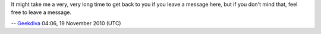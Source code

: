 It might take me a very, very long time to get back to you if you leave a message here, but if you don't mind that, feel free to leave a message.

-- `Geekdiva <User:Geekdiva>`__ 04:06, 19 November 2010 (UTC)
